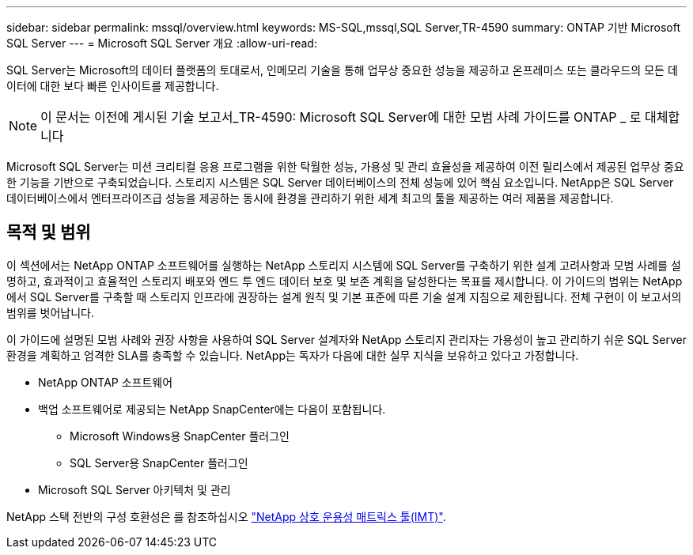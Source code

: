 ---
sidebar: sidebar 
permalink: mssql/overview.html 
keywords: MS-SQL,mssql,SQL Server,TR-4590 
summary: ONTAP 기반 Microsoft SQL Server 
---
= Microsoft SQL Server 개요
:allow-uri-read: 


[role="lead"]
SQL Server는 Microsoft의 데이터 플랫폼의 토대로서, 인메모리 기술을 통해 업무상 중요한 성능을 제공하고 온프레미스 또는 클라우드의 모든 데이터에 대한 보다 빠른 인사이트를 제공합니다.


NOTE: 이 문서는 이전에 게시된 기술 보고서_TR-4590: Microsoft SQL Server에 대한 모범 사례 가이드를 ONTAP _ 로 대체합니다

Microsoft SQL Server는 미션 크리티컬 응용 프로그램을 위한 탁월한 성능, 가용성 및 관리 효율성을 제공하여 이전 릴리스에서 제공된 업무상 중요한 기능을 기반으로 구축되었습니다. 스토리지 시스템은 SQL Server 데이터베이스의 전체 성능에 있어 핵심 요소입니다. NetApp은 SQL Server 데이터베이스에서 엔터프라이즈급 성능을 제공하는 동시에 환경을 관리하기 위한 세계 최고의 툴을 제공하는 여러 제품을 제공합니다.



== 목적 및 범위

이 섹션에서는 NetApp ONTAP 소프트웨어를 실행하는 NetApp 스토리지 시스템에 SQL Server를 구축하기 위한 설계 고려사항과 모범 사례를 설명하고, 효과적이고 효율적인 스토리지 배포와 엔드 투 엔드 데이터 보호 및 보존 계획을 달성한다는 목표를 제시합니다. 이 가이드의 범위는 NetApp에서 SQL Server를 구축할 때 스토리지 인프라에 권장하는 설계 원칙 및 기본 표준에 따른 기술 설계 지침으로 제한됩니다. 전체 구현이 이 보고서의 범위를 벗어납니다.

이 가이드에 설명된 모범 사례와 권장 사항을 사용하여 SQL Server 설계자와 NetApp 스토리지 관리자는 가용성이 높고 관리하기 쉬운 SQL Server 환경을 계획하고 엄격한 SLA를 충족할 수 있습니다. NetApp는 독자가 다음에 대한 실무 지식을 보유하고 있다고 가정합니다.

* NetApp ONTAP 소프트웨어
* 백업 소프트웨어로 제공되는 NetApp SnapCenter에는 다음이 포함됩니다.
+
** Microsoft Windows용 SnapCenter 플러그인
** SQL Server용 SnapCenter 플러그인


* Microsoft SQL Server 아키텍처 및 관리


NetApp 스택 전반의 구성 호환성은 를 참조하십시오 link:http://mysupport.netapp.com/NOW/products/interoperability/["NetApp 상호 운용성 매트릭스 툴(IMT)"^].
